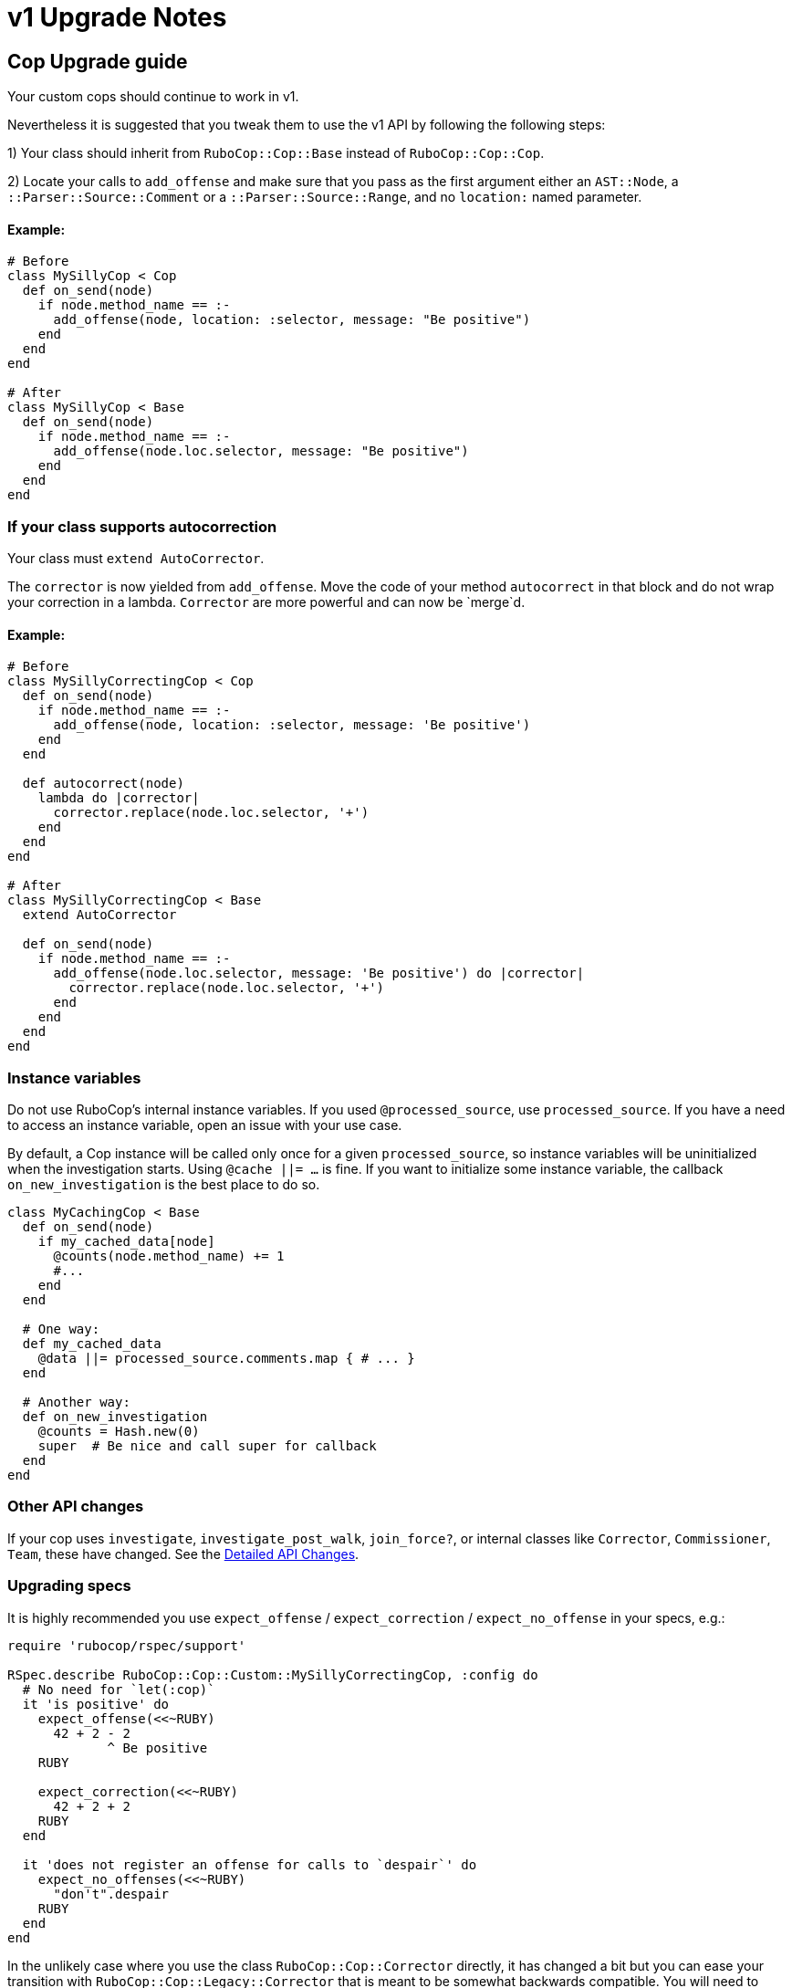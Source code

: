 = v1 Upgrade Notes
:doctype: book

== Cop Upgrade guide

Your custom cops should continue to work in v1.

Nevertheless it is suggested that you tweak them to use the v1 API by following the following steps:

1) Your class should inherit from `RuboCop::Cop::Base` instead of `RuboCop::Cop::Cop`.

2) Locate your calls to `add_offense` and make sure that you pass as the first argument either an `AST::Node`, a `::Parser::Source::Comment` or a `::Parser::Source::Range`, and no `location:` named parameter.

[discrete]
==== Example:

[source,ruby]
----
# Before
class MySillyCop < Cop
  def on_send(node)
    if node.method_name == :-
      add_offense(node, location: :selector, message: "Be positive")
    end
  end
end

# After
class MySillyCop < Base
  def on_send(node)
    if node.method_name == :-
      add_offense(node.loc.selector, message: "Be positive")
    end
  end
end
----

=== If your class supports autocorrection

Your class must `extend AutoCorrector`.

The `corrector` is now yielded from `add_offense`. Move the code of your method `autocorrect` in that block and do not wrap your correction in a lambda. `Corrector` are more powerful and can now be `merge`d.

==== Example:

[source,ruby]
----
# Before
class MySillyCorrectingCop < Cop
  def on_send(node)
    if node.method_name == :-
      add_offense(node, location: :selector, message: 'Be positive')
    end
  end

  def autocorrect(node)
    lambda do |corrector|
      corrector.replace(node.loc.selector, '+')
    end
  end
end

# After
class MySillyCorrectingCop < Base
  extend AutoCorrector

  def on_send(node)
    if node.method_name == :-
      add_offense(node.loc.selector, message: 'Be positive') do |corrector|
        corrector.replace(node.loc.selector, '+')
      end
    end
  end
end
----

=== Instance variables

Do not use RuboCop's internal instance variables. If you used `@processed_source`, use `processed_source`. If you have a need to access an instance variable, open an issue with your use case.

By default, a Cop instance will be called only once for a given `processed_source`, so instance variables will be uninitialized when the investigation starts. Using `@cache ||= ...` is fine. If you want to initialize some instance variable, the callback `on_new_investigation` is the best place to do so.

[source,ruby]
----
class MyCachingCop < Base
  def on_send(node)
    if my_cached_data[node]
      @counts(node.method_name) += 1
      #...
    end
  end

  # One way:
  def my_cached_data
    @data ||= processed_source.comments.map { # ... }
  end

  # Another way:
  def on_new_investigation
    @counts = Hash.new(0)
    super  # Be nice and call super for callback
  end
end
----

=== Other API changes

If your cop uses `investigate`, `investigate_post_walk`, `join_force?`, or internal classes like `Corrector`, `Commissioner`, `Team`, these have changed. See the <<Detailed API Changes>>.

=== Upgrading specs

It is highly recommended you use `expect_offense` / `expect_correction` / `expect_no_offense` in your specs, e.g.:

[source,ruby]
----
require 'rubocop/rspec/support'

RSpec.describe RuboCop::Cop::Custom::MySillyCorrectingCop, :config do
  # No need for `let(:cop)`
  it 'is positive' do
    expect_offense(<<~RUBY)
      42 + 2 - 2
             ^ Be positive
    RUBY

    expect_correction(<<~RUBY)
      42 + 2 + 2
    RUBY
  end

  it 'does not register an offense for calls to `despair`' do
    expect_no_offenses(<<~RUBY)
      "don't".despair
    RUBY
  end
end
----

In the unlikely case where you use the class `RuboCop::Cop::Corrector` directly, it has changed a bit but you can ease your transition with `RuboCop::Cop::Legacy::Corrector` that is meant to be somewhat backwards compatible. You will need to `require 'rubocop/cop/legacy/corrector'`.

== Detailed API Changes

This section lists all changes (big or small) to the API. It is meant for maintainers of the nuts & bolts of RuboCop; most cop writers will not be impacted by these and are thus not the target audience.

=== Base class

_Legacy_: Cops inherit from `Cop::Cop`.

_Current_: Cops inherit from `Cop::Base`. Having a different base class makes the implementation much cleaner and makes it easy to signal which API is being used. `Cop::Cop` inherits from `Cop::Base` and refines some methods for backward compatibility.

=== `add_offense` API

==== arguments

_Legacy:_ interface allowed for a `node`, with an optional `location` (symbol or range) or a range with a mandatory range as the location. Some cops were abusing the `node` argument and passing very different things.

_Current:_ pass a range (or node as a shortcut for `node.loc.expression`), no `location:`. No abuse tolerated.

==== deduping changes

Both dedupe on `range` and won't process the duplicated offenses at all.

_Legacy:_ if offenses on same `node` but different `range`: considered as multiple offenses but a single autocorrect call.

_Current:_ not applicable and not needed with autocorrection's API.

==== yield

Both yield under the same conditions (unless cop is disabled for that line), but:

_Legacy:_ yields after offense added to `#offenses`

_Current:_ yields before offense is added to `#offenses`.

Even the legacy mode yields a corrector, but if a developer uses it an error will be raised asking her to inherit from `Cop::Base` instead.

=== Autocorrection

==== `#autocorrect`

_Legacy:_ calls `autocorrect` unless it is disabled / autocorrect is off.

_Current:_ yields a corrector unless it is disabled. The corrector will be ignored if autocorrecting is off, etc. No support for `autocorrect` method, but a warning is issued if that method is still defined.

==== Empty corrections

_Legacy:_ `autocorrect` could return `nil` / `false` in cases where it couldn't actually make a correction.

_Current:_ No special API. Cases where no corrections are made are automatically detected.

==== Correction timing

_Legacy:_ the lambda was called only later in the process, and only under specific conditions (if the autocorrect setting is turned on, etc.)

_Current:_ correction is built immediately (assuming the cop isn't disabled for the line) and applied later in the process.

==== Exception handling

Both: `Commissioner` will rescue all ``StandardError``s during analysis (unless `option[:raise_error]`) and store a corresponding `ErrorWithAnalyzedFileLocation` in its error list. This is done when calling the cop's `on_send` & al., or when calling `investigate` / `investigate_post_walk` callback.

_Legacy:_ autocorrecting cops were treating errors differently depending on when they occurred. Some errors were silently ignored. Others were rescued as above. Others crashed. Some code in `Team` would rescue errors and add them to the list of errors but I don't think the code worked.

_Current:_ `Team` no longer has any special error handling to do as potential exceptions happen when `Commissioner` is running.

==== Other error handling

_Legacy:_ Clobbering errors are silently ignored. Calling `insert_before` with ranges that extend beyond the source code was silently fixed.

_Current:_ Such errors are not ignored. It is still ok that a given Cop's corrections clobber another Cop's, but any given Cop should not issue corrections that clobber each other, or with invalid ranges, otherwise these will be listed in the processing errors.

==== `#corrections`

_Legacy:_ Corrections were held in `#corrections` as an array of lambdas. A proxy was written to maintain compatibility with `+cop.corrections << ...+`, `+cop.corrections.concat ...+`, etc.

_Current:_ Corrections are held in `current_corrector`, a `Corrector` which inherits from `Source::TreeRewriter`.

==== `#support_autocorrect?`

_Legacy:_ was an instance method.

_Current:_ now a class method.

==== Joining forces

_Legacy:_ `join_force?(force_class)` was called with every force class

_Current:_ `self.joining_forces` is now used to return the force (or an array of forces) to join.

=== Cop persistence

Cops can now be persisted between files. By default new cop instances are created for each source. See `support_multiple_source?` documentation.

=== Internal classes

==== `Corrector`

_Legacy:_ `initialize` accepted a second argument (an array of lambdas). Available through `Legacy::Corrector` if needed.

_Current:_ derives from `parser`'s `TreeRewriter`. No second argument to `initialize`; not needed as correctors can be merged.

==== `Commissioner` & `Team`

Refactored for better separation of concern, being reusable, better result reporting and better error handling.

=== Misc API changes

* internal API clarified for Commissioner. It calls `begin_investigation` and receives the results in `complete_investigation`.
* New method `add_global_offense` for offenses that are not attached to a location in particular; it's used for Syntax errors only right now.
* `#offenses`: No longer accessible.
* Callbacks `investigate(processed_source)` and `investigate_post_walk(processed_source)` are renamed `on_new_investigation` and `on_investigation_end` and don't accept an argument; all `on_` callbacks should rely on `processed_source`.
* `#find_location` is deprecated.
* `Correction` is deprecated.
* A few registry access methods were moved from `Cop` to `Registry` both for correctness (e.g. `MyCop.qualified_cop_name` did not work nor made sense) and so that `Cop::Cop` no longer holds any necessary code anymore. Backwards compatibility is maintained.
 ** `Cop.registry` \=> `Registry.global`
 ** `Cop.all` \=> `Registry.all`
 ** `Cop.qualified_cop_name` \=> `Registry.qualified_cop_name`
* The `ConfigurableMax` mixin for tracking exclude limits of configuration options is deprecated. Use `exclude_limit ParameterName` instead.

